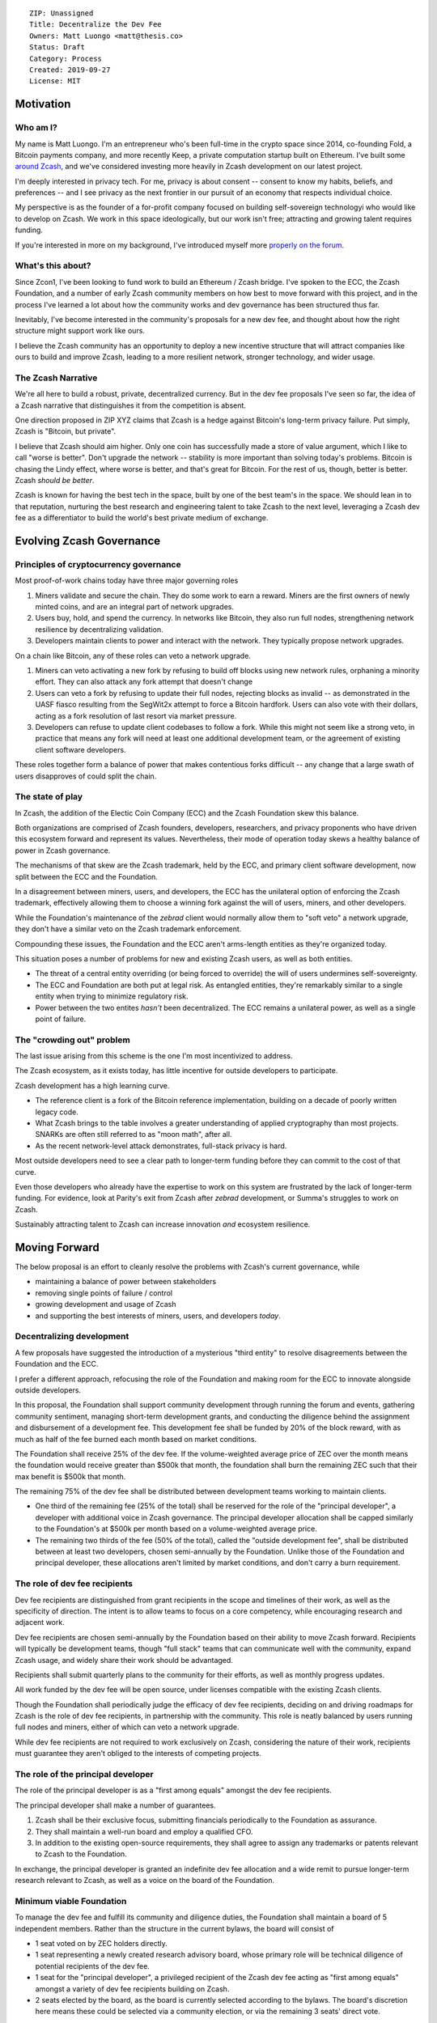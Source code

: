 ::

  ZIP: Unassigned
  Title: Decentralize the Dev Fee
  Owners: Matt Luongo <matt@thesis.co>
  Status: Draft
  Category: Process
  Created: 2019-09-27
  License: MIT

Motivation
==========

Who am I?
---------

My name is Matt Luongo. I'm an entrepreneur who's been full-time in the crypto
space since 2014, co-founding Fold, a Bitcoin payments company, and more
recently Keep, a private computation startup built on Ethereum. I've built some
`around Zcash <https://github.com/ethereum/EIPs/pull/2129>`_, and we've
considered investing more heavily in Zcash development on our latest project.

I'm deeply interested in privacy tech. For me, privacy is about consent --
consent to know my habits, beliefs, and preferences -- and I see privacy as
the next frontier in our pursuit of an economy that respects individual choice.

My perspective is as the founder of a for-profit company focused on building
self-sovereign technologyi who would like to develop on Zcash. We work in this
space ideologically, but our work isn't free; attracting and growing talent
requires funding.

If you're interested in more on my background, I've introduced myself more
`properly on the forum
<https://forum.zcashcommunity.com/t/introducing-matt-luongo-from-keep/34947>`_.

What's this about?
------------------

Since Zcon1, I've been looking to fund work to build an Ethereum / Zcash bridge.
I've spoken to the ECC, the Zcash Foundation, and a number of early Zcash
community members on how best to move forward with this project, and in the
process I've learned a lot about how the community works and dev governance has
been structured thus far.

Inevitably, I've become interested in the community's proposals for a new dev
fee, and thought about how the right structure might support work like ours.

I believe the Zcash community has an opportunity to deploy a new incentive
structure that will attract companies like ours to build and improve Zcash,
leading to a more resilient network, stronger technology, and wider usage.

The Zcash Narrative
-------------------

We're all here to build a robust, private, decentralized currency. But in the
dev fee proposals I've seen so far, the idea of a Zcash narrative that
distinguishes it from the competition is absent.

One direction proposed in ZIP XYZ claims that Zcash is a hedge against Bitcoin's
long-term privacy failure. Put simply, Zcash is "Bitcoin, but private".

I believe that Zcash should aim higher. Only one coin has successfully made a
store of value argument, which I like to call "worse is better". Don't upgrade
the network -- stability is more important than solving today's problems.
Bitcoin is chasing the Lindy effect, where worse is better, and that's great for
Bitcoin. For the rest of us, though, better is better. Zcash *should be better*.

Zcash is known for having the best tech in the space, built by one of the best
team's in the space. We should lean in to that reputation, nurturing the best
research and engineering talent to take Zcash to the next level, leveraging a
Zcash dev fee as a differentiator to build the world's best private medium of
exchange.

Evolving Zcash Governance
=========================

Principles of cryptocurrency governance
---------------------------------------

Most proof-of-work chains today have three major governing roles

1. Miners validate and secure the chain. They do some work to earn a reward.
   Miners are the first owners of newly minted coins, and are an integral part
   of network upgrades.
2. Users buy, hold, and spend the currency. In networks like Bitcoin, they also
   run full nodes, strengthening network resilience by decentralizing
   validation.
3. Developers maintain clients to power and interact with the network. They
   typically propose network upgrades.

On a chain like Bitcoin, any of these roles can veto a network upgrade.

1. Miners can veto activating a new fork by refusing to build off blocks using
   new network rules, orphaning a minority effort. They can also attack any fork
   attempt that doesn't change
2. Users can veto a fork by refusing to update their full nodes, rejecting
   blocks as invalid -- as demonstrated in the UASF fiasco resulting from the
   SegWit2x attempt to force a Bitcoin hardfork. Users can also vote with their
   dollars, acting as a fork resolution of last resort via market pressure.
3. Developers can refuse to update client codebases to follow a fork. While this
   might not seem like a strong veto, in practice that means any fork will need
   at least one additional development team, or the agreement of existing client
   software developers.

These roles together form a balance of power that makes contentious forks
difficult -- any change that a large swath of users disapproves of could split
the chain.

The state of play
-----------------

In Zcash, the addition of the Electic Coin Company (ECC) and the Zcash
Foundation skew this balance.

Both organizations are comprised of Zcash founders, developers, researchers, and
privacy proponents who have driven this ecosystem forward and represent its
values. Nevertheless, their mode of operation today skews a healthy balance of
power in Zcash governance.

The mechanisms of that skew are the Zcash trademark, held by the ECC, and
primary client software development, now split between the ECC and the
Foundation.

In a disagreement between miners, users, and developers, the ECC has the
unilateral option of enforcing the Zcash trademark, effectively allowing them
to choose a winning fork against the will of users, miners, and other
developers.

While the Foundation's maintenance of the `zebrad` client would normally allow
them to "soft veto" a network upgrade, they don't have a similar veto on the
Zcash trademark enforcement.

Compounding these issues, the Foundation and the ECC aren't arms-length entities
as they're organized today.

This situation poses a number of problems for new and existing Zcash users, as
well as both entities.

* The threat of a central entity overriding (or being forced to override) the
  will of users undermines self-sovereignty.
* The ECC and Foundation are both put at legal risk. As entangled entities,
  they're remarkably similar to a single entity when trying to minimize
  regulatory risk.
* Power between the two entites *hasn't* been decentralized. The ECC remains
  a unilateral power, as well as a single point of failure.

The "crowding out" problem
--------------------------

The last issue arising from this scheme is the one I'm most incentivized to
address.

The Zcash ecosystem, as it exists today, has little incentive for outside
developers to participate.

Zcash development has a high learning curve.

* The reference client is a fork of the Bitcoin reference implementation,
  building on a decade of poorly written legacy code.
* What Zcash brings to the table involves a greater understanding of applied
  cryptography than most projects. SNARKs are often still referred to as "moon
  math", after all.
* As the recent network-level attack demonstrates, full-stack privacy is hard.

Most outside developers need to see a clear path to longer-term funding before
they can commit to the cost of that curve.

Even those developers who already have the expertise to work on this system are
frustrated by the lack of longer-term funding. For evidence, look at Parity's
exit from Zcash after `zebrad` development, or Summa's struggles to work on
Zcash.

Sustainably attracting talent to Zcash can increase innovation *and* ecosystem
resilience.

Moving Forward
==============

The below proposal is an effort to cleanly resolve the problems with Zcash's
current governance, while

* maintaining a balance of power between stakeholders
* removing single points of failure / control
* growing development and usage of Zcash
* and supporting the best interests of miners, users, and developers *today*.

Decentralizing development
--------------------------

A few proposals have suggested the introduction of a mysterious "third entity"
to resolve disagreements between the Foundation and the ECC.

I prefer a different approach, refocusing the role of the Foundation and making
room for the ECC to innovate alongside outside developers.

In this proposal, the Foundation shall support community development through
running the forum and events, gathering community sentiment, managing short-term
development grants, and conducting the diligence behind the assignment and
disbursement of a development fee. This development fee shall be funded by 20%
of the block reward, with as much as half of the fee burned each month based on
market conditions.

The Foundation shall receive 25% of the dev fee. If the volume-weighted average
price of ZEC over the month means the foundation would receive greater than
$500k that month, the foundation shall burn the remaining ZEC such that their
max benefit is $500k that month.

The remaining 75% of the dev fee shall be distributed between development teams
working to maintain clients.

* One third of the remaining fee (25% of the total) shall be reserved for the
  role of the "principal developer", a developer with additional voice in Zcash
  governance. The principal developer allocation shall be capped similarly to
  the Foundation's at $500k per month based on a volume-weighted average price.
* The remaining two thirds of the fee (50% of the total), called the "outside
  development fee", shall be distributed between at least two developers,
  chosen semi-annually by the Foundation. Unlike those of the Foundation and
  principal developer, these allocations aren't limited by market conditions,
  and don't carry a burn requirement.

The role of dev fee recipients
------------------------------

Dev fee recipients are distinguished from grant recipients in the scope and
timelines of their work, as well as the specificity of direction. The intent
is to allow teams to focus on a core competency, while encouraging research and
adjacent work.

Dev fee recipients are chosen semi-annually by the Foundation based on their
ability to move Zcash forward. Recipients will typically be development teams,
though "full stack" teams that can communicate well with the community, expand
Zcash usage, and widely share their work should be advantaged.

Recipients shall submit quarterly plans to the community for their efforts, as
well as monthly progress updates.

All work funded by the dev fee will be open source, under licenses compatible
with the existing Zcash clients.

Though the Foundation shall periodically judge the efficacy of dev fee
recipients, deciding on and driving roadmaps for Zcash is the role of dev fee
recipients, in partnership with the community. This role is neatly balanced by
users running full nodes and miners, either of which can veto a network upgrade.

While dev fee recipients are not required to work exclusively on Zcash,
considering the nature of their work, recipients must guarantee they aren't
obliged to the interests of competing projects.

The role of the principal developer
-----------------------------------

The role of the principal developer is as a "first among equals" amongst the dev
fee recipients.

The principal developer shall make a number of guarantees.

1. Zcash shall be their exclusive focus, submitting financials periodically to
   the Foundation as assurance.
2. They shall maintain a well-run board and employ a qualified CFO.
3. In addition to the existing open-source requirements, they shall agree to
   assign any trademarks or patents relevant to Zcash to the Foundation.

In exchange, the principal developer is granted an indefinite dev fee allocation
and a wide remit to pursue longer-term research relevant to Zcash, as well as
a voice on the board of the Foundation.

Minimum viable Foundation
-------------------------

To manage the dev fee and fulfill its community and diligence duties, the
Foundation shall maintain a board of 5 independent members. Rather than the
structure in the current bylaws, the board will consist of

* 1 seat voted on by ZEC holders directly.
* 1 seat representing a newly created research advisory board, whose primary
  role will be technical diligence of potential recipients of the dev fee.
* 1 seat for the "principal developer", a privileged recipient of the Zcash
  dev fee acting as "first among equals" amongst a variety of dev fee recipients
  building on Zcash.
* 2 seats elected by the board, as the board is currently selected according to
  the bylaws. The board's discretion here means these could be selected via a
  community election, or via the remaining 3 seats' direct vote.

The Foundation requires a professional board. Board member selection should
heavily favor candidates with existing formal public or private sector board
experience. Each board member shall be paid reasonably by the Foundation.

Each board member should bring a unique network and set of skills to bear to
increase the impact of the Foundation.

Outside the seat for the principal developer, no board members shall have an
ongoing commercial interest in any recipients of the dev fee.

The ECC as the principal developer
----------------------------------

I propose that the ECC be considered as the initial principal developer,
receiving an indefinite dev fee allocation in exchange for their exclusive
focus on Zcash research and development, and assigning all patents and marks
relevant to Zcash to the Foundation.

I believe this arrangement is best for the Zcash ecosystem, and with proper
management of funds, should satisfy the ongoing needs of the ECC.

The dev call
------------

The Foundation shall organize a bi-weekly call for all dev fee recipients and
other third party developers. The call will be live-streamed for community
participation, though the speaking participants will be invite only. At a
minimum, a single representative from each dev fee recipient should attend.

The Foundation shall also maintain a simple chat solution for development of
the protocol. While the chat logs should be publicly viewable, it need not be
open to public participation.
